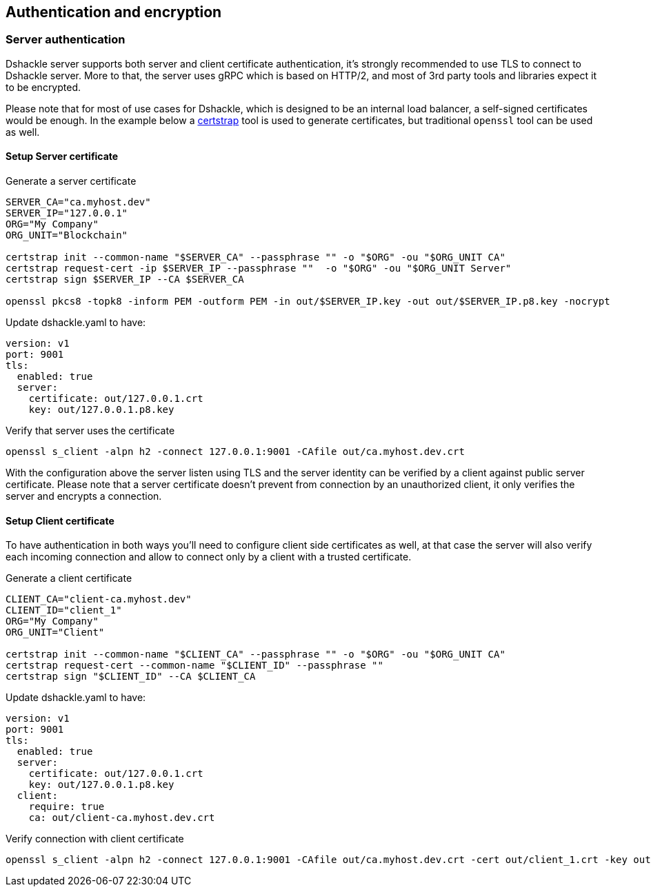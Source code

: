 == Authentication and encryption

=== Server authentication

Dshackle server supports both server and client certificate authentication, it's strongly recommended to use TLS to
connect to Dshackle server. More to that, the server uses gRPC which is based on HTTP/2, and most of 3rd party tools and
libraries expect it to be encrypted.

Please note that for most of use cases for Dshackle, which is designed to be an internal load balancer, a self-signed
certificates would be enough. In the example below a https://github.com/square/certstrap[certstrap] tool is used to
generate certificates, but traditional `openssl` tool can be used as well.

==== Setup Server certificate

.Generate a server certificate
[source,bash]
----
SERVER_CA="ca.myhost.dev"
SERVER_IP="127.0.0.1"
ORG="My Company"
ORG_UNIT="Blockchain"

certstrap init --common-name "$SERVER_CA" --passphrase "" -o "$ORG" -ou "$ORG_UNIT CA"
certstrap request-cert -ip $SERVER_IP --passphrase ""  -o "$ORG" -ou "$ORG_UNIT Server"
certstrap sign $SERVER_IP --CA $SERVER_CA

openssl pkcs8 -topk8 -inform PEM -outform PEM -in out/$SERVER_IP.key -out out/$SERVER_IP.p8.key -nocrypt
----

.Update dshackle.yaml to have:
[source,yaml]
----
version: v1
port: 9001
tls:
  enabled: true
  server:
    certificate: out/127.0.0.1.crt
    key: out/127.0.0.1.p8.key
----

.Verify that server uses the certificate
[source,bash]
----
openssl s_client -alpn h2 -connect 127.0.0.1:9001 -CAfile out/ca.myhost.dev.crt
----

With the configuration above the server listen using TLS and the server identity can be verified by a client against public
server certificate. Please note that a server certificate doesn't prevent from connection by an unauthorized client, it only
verifies the server and encrypts a connection.

==== Setup Client certificate

To have authentication in both ways you'll need to configure client side certificates as well, at that case the server
will also verify each incoming connection and allow to connect only by a client with a trusted certificate.

.Generate a client certificate
[source,bash]
----
CLIENT_CA="client-ca.myhost.dev"
CLIENT_ID="client_1"
ORG="My Company"
ORG_UNIT="Client"

certstrap init --common-name "$CLIENT_CA" --passphrase "" -o "$ORG" -ou "$ORG_UNIT CA"
certstrap request-cert --common-name "$CLIENT_ID" --passphrase ""
certstrap sign "$CLIENT_ID" --CA $CLIENT_CA
----

.Update dshackle.yaml to have:
[source,yaml]
----
version: v1
port: 9001
tls:
  enabled: true
  server:
    certificate: out/127.0.0.1.crt
    key: out/127.0.0.1.p8.key
  client:
    require: true
    ca: out/client-ca.myhost.dev.crt
----

.Verify connection with client certificate
[source,bash]
----
openssl s_client -alpn h2 -connect 127.0.0.1:9001 -CAfile out/ca.myhost.dev.crt -cert out/client_1.crt -key out/client_1.key
----

